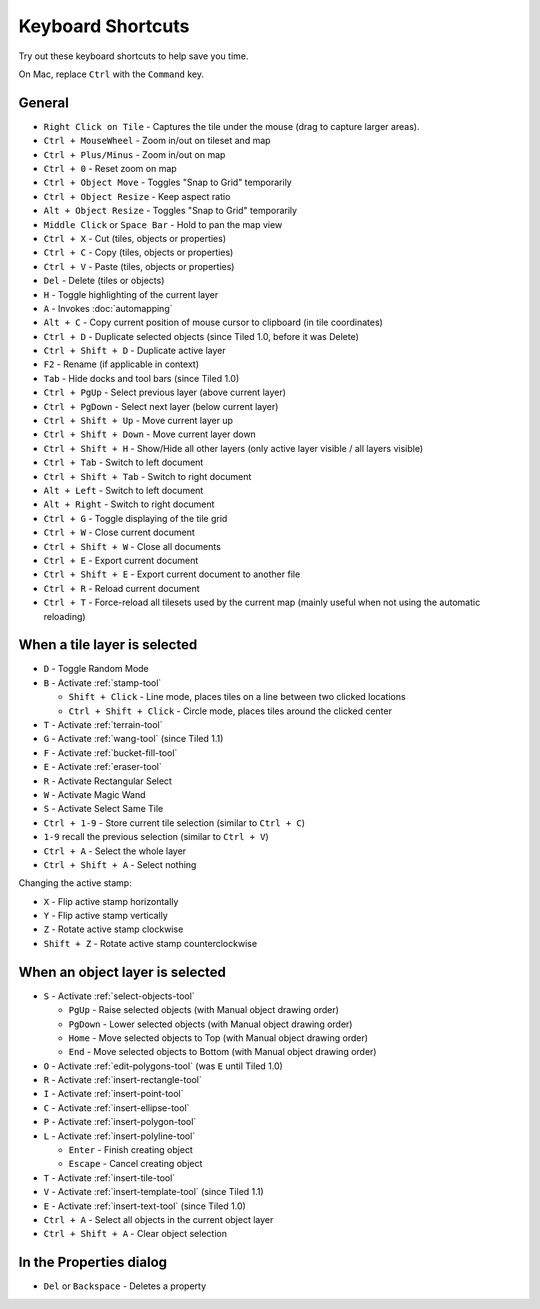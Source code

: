 Keyboard Shortcuts
==================

Try out these keyboard shortcuts to help save you time.

On Mac, replace ``Ctrl`` with the ``Command`` key.

General
-------

-  ``Right Click on Tile`` - Captures the tile under the mouse (drag to
   capture larger areas).
-  ``Ctrl + MouseWheel`` - Zoom in/out on tileset and map
-  ``Ctrl + Plus/Minus`` - Zoom in/out on map
-  ``Ctrl + 0`` - Reset zoom on map
-  ``Ctrl + Object Move`` - Toggles "Snap to Grid" temporarily
-  ``Ctrl + Object Resize`` - Keep aspect ratio
-  ``Alt + Object Resize`` - Toggles "Snap to Grid" temporarily
-  ``Middle Click`` or ``Space Bar`` - Hold to pan the map view
-  ``Ctrl + X`` - Cut (tiles, objects or properties)
-  ``Ctrl + C`` - Copy (tiles, objects or properties)
-  ``Ctrl + V`` - Paste (tiles, objects or properties)
-  ``Del`` - Delete (tiles or objects)
-  ``H`` - Toggle highlighting of the current layer
-  ``A`` - Invokes :doc:`automapping`
-  ``Alt + C`` - Copy current position of mouse cursor to clipboard (in
   tile coordinates)
-  ``Ctrl + D`` - Duplicate selected objects (since Tiled 1.0, before it
   was Delete)
-  ``Ctrl + Shift + D`` - Duplicate active layer
-  ``F2`` - Rename (if applicable in context)
-  ``Tab`` - Hide docks and tool bars (since Tiled 1.0)
-  ``Ctrl + PgUp`` - Select previous layer (above current layer)
-  ``Ctrl + PgDown`` - Select next layer (below current layer)
-  ``Ctrl + Shift + Up`` - Move current layer up
-  ``Ctrl + Shift + Down`` - Move current layer down
-  ``Ctrl + Shift + H`` - Show/Hide all other layers (only active layer
   visible / all layers visible)
-  ``Ctrl + Tab`` - Switch to left document
-  ``Ctrl + Shift + Tab`` - Switch to right document
-  ``Alt + Left`` - Switch to left document
-  ``Alt + Right`` - Switch to right document
-  ``Ctrl + G`` - Toggle displaying of the tile grid
-  ``Ctrl + W`` - Close current document
-  ``Ctrl + Shift + W`` - Close all documents
-  ``Ctrl + E`` - Export current document
-  ``Ctrl + Shift + E`` - Export current document to another file
-  ``Ctrl + R`` - Reload current document
-  ``Ctrl + T`` - Force-reload all tilesets used by the current map
   (mainly useful when not using the automatic reloading)

When a tile layer is selected
-----------------------------

-  ``D`` - Toggle Random Mode
-  ``B`` - Activate :ref:`stamp-tool`

   -  ``Shift + Click`` - Line mode, places tiles on a line between two
      clicked locations
   -  ``Ctrl + Shift + Click`` - Circle mode, places tiles around the
      clicked center

-  ``T`` - Activate :ref:`terrain-tool`
-  ``G`` - Activate :ref:`wang-tool` (since Tiled 1.1)
-  ``F`` - Activate :ref:`bucket-fill-tool`
-  ``E`` - Activate :ref:`eraser-tool`
-  ``R`` - Activate Rectangular Select
-  ``W`` - Activate Magic Wand
-  ``S`` - Activate Select Same Tile
-  ``Ctrl + 1-9`` - Store current tile selection (similar to
   ``Ctrl + C``)
-  ``1-9`` recall the previous selection (similar to ``Ctrl + V``)
-  ``Ctrl + A`` - Select the whole layer
-  ``Ctrl + Shift + A`` - Select nothing

Changing the active stamp:

-  ``X`` - Flip active stamp horizontally
-  ``Y`` - Flip active stamp vertically
-  ``Z`` - Rotate active stamp clockwise
-  ``Shift + Z`` - Rotate active stamp counterclockwise


When an object layer is selected
--------------------------------

-  ``S`` - Activate :ref:`select-objects-tool`

   -  ``PgUp`` - Raise selected objects (with Manual object drawing
      order)
   -  ``PgDown`` - Lower selected objects (with Manual object drawing
      order)
   -  ``Home`` - Move selected objects to Top (with Manual object
      drawing order)
   -  ``End`` - Move selected objects to Bottom (with Manual object
      drawing order)

-  ``O`` - Activate :ref:`edit-polygons-tool` (was ``E`` until Tiled 1.0)
-  ``R`` - Activate :ref:`insert-rectangle-tool`
-  ``I`` - Activate :ref:`insert-point-tool`
-  ``C`` - Activate :ref:`insert-ellipse-tool`
-  ``P`` - Activate :ref:`insert-polygon-tool`
-  ``L`` - Activate :ref:`insert-polyline-tool`

   -  ``Enter`` - Finish creating object
   -  ``Escape`` - Cancel creating object

-  ``T`` - Activate :ref:`insert-tile-tool`
-  ``V`` - Activate :ref:`insert-template-tool` (since Tiled 1.1)
-  ``E`` - Activate :ref:`insert-text-tool` (since Tiled 1.0)
-  ``Ctrl + A`` - Select all objects in the current object layer
-  ``Ctrl + Shift + A`` - Clear object selection

In the Properties dialog
------------------------

-  ``Del`` or ``Backspace`` - Deletes a property

